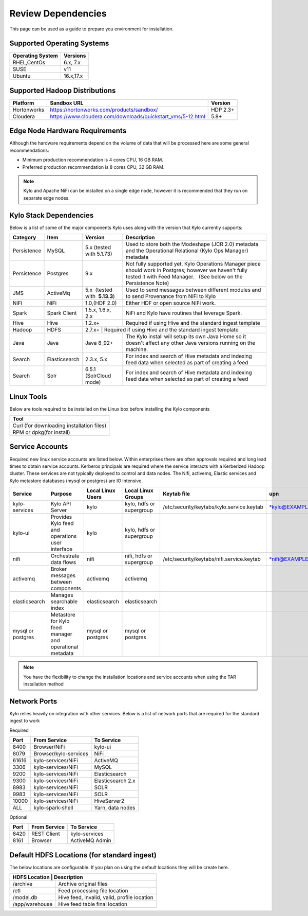 
Review Dependencies
====================
This page can be used as a guide to prepare you environment for installation.

Supported Operating Systems
---------------------------

+----------------------+--------------+
| **Operating System** | **Versions** |
+======================+==============+
| RHEL,CentOs          | 6.x, 7.x     |
+----------------------+--------------+
| SUSE                 | v11          |
+----------------------+--------------+
| Ubuntu               | 16.x,17.x    |
+----------------------+--------------+

Supported Hadoop Distributions
------------------------------
+-----------------------+-------------------------------------------------------------+----------------+
| **Platform**          | **Sandbox URL**                                             | **Version**    |
+-----------------------+-------------------------------------------------------------+----------------+
| Hortonworks           | https://hortonworks.com/products/sandbox/                   | HDP 2.3+       |
+-----------------------+-------------------------------------------------------------+----------------+
| Cloudera              | https://www.cloudera.com/downloads/quickstart_vms/5-12.html | 5.8+           |
+-----------------------+-------------------------------------------------------------+----------------+

Edge Node Hardware Requirements
-------------------------------
Although the hardware requirements depend on the volume of data that will be processed here are some general recommendations:

-  Minimum production recommendation is 4 cores CPU, 16 GB RAM.

-  Preferred production recommendation is 8 cores CPU, 32 GB RAM.

.. Note:: Kylo and Apache NiFi can be installed on a single edge node, however it is recommended that they run on separate edge nodes.

Kylo Stack Dependencies
------------------------
Below is a list of some of the major components Kylo uses along with the version that Kylo currently supports:

+----------------+-----------------+------------------------------------------+-------------------------------------------------------------------------------------------------------------------------------------------------------------------------------------------------------------------------------------------------------------------------------------------------+
| **Category**   | **Item**        | **Version**                              | **Description**                                                                                                                                                                                                                                                                                 |
+================+=================+==========================================+=================================================================================================================================================================================================================================================================================================+
| Persistence    | MySQL           | 5.x (tested with 5.1.73)                 | Used to store both the Modeshape (JCR 2.0) metadata and the Operational Relational (Kylo Ops Manager) metadata                                                                                                                                                                                  |
+----------------+-----------------+------------------------------------------+-------------------------------------------------------------------------------------------------------------------------------------------------------------------------------------------------------------------------------------------------------------------------------------------------+
| Persistence    | Postgres        | 9.x                                      | Not fully supported yet. Kylo Operations Manager piece should work in Postgres; however we haven't fully tested it with Feed Manager.   (See below on the Persistence Note)                                                                                                                     |
+----------------+-----------------+------------------------------------------+-------------------------------------------------------------------------------------------------------------------------------------------------------------------------------------------------------------------------------------------------------------------------------------------------+
| JMS            | ActiveMq        | 5.x  (tested with  **5.13.3**)           | Used to send messages between different modules and to send Provenance from NiFi to Kylo                                                                                                                                                                                                        |
+----------------+-----------------+------------------------------------------+-------------------------------------------------------------------------------------------------------------------------------------------------------------------------------------------------------------------------------------------------------------------------------------------------+
| NiFi           | NiFi            | 1.0,(HDF 2.0)                            | Either HDF or open source NiFi work.                                                                                                                                                                                                                                                            |
+----------------+-----------------+------------------------------------------+-------------------------------------------------------------------------------------------------------------------------------------------------------------------------------------------------------------------------------------------------------------------------------------------------+
| Spark          | Spark Client    | 1.5.x, 1.6.x, 2.x                        | NiFi and Kylo have routines that leverage Spark.                                                                                                                                                                                                                                                |
+----------------+-----------------+------------------------------------------+-------------------------------------------------------------------------------------------------------------------------------------------------------------------------------------------------------------------------------------------------------------------------------------------------+
| Hive           | Hive            | 1.2.x+                                   | Required if using Hive and the standard ingest template                                                                                                                                                                                                                                         |
+----------------+-----------------+------------------------------------------+-------------------------------------------------------------------------------------------------------------------------------------------------------------------------------------------------------------------------------------------------------------------------------------------------+
| Hadoop         | HDFS            | 2.7.x+                                     | Required if using Hive and the standard ingest template                                                                                                                                                                                                                                       |
+----------------+-----------------+------------------------------------------+-------------------------------------------------------------------------------------------------------------------------------------------------------------------------------------------------------------------------------------------------------------------------------------------------+
| Java           | Java            | Java 8_92+                               | The Kylo install will setup its own Java Home so it doesn't affect any other Java versions running on the machine.                                                                                                                                                                              |
+----------------+-----------------+------------------------------------------+-------------------------------------------------------------------------------------------------------------------------------------------------------------------------------------------------------------------------------------------------------------------------------------------------+
| Search         | Elasticsearch   | 2.3.x, 5.x                               | For index and search of Hive metadata and indexing feed data when selected as part of creating a feed                                                                                                                                                                                           |
+----------------+-----------------+------------------------------------------+-------------------------------------------------------------------------------------------------------------------------------------------------------------------------------------------------------------------------------------------------------------------------------------------------+
| Search         | Solr            | 6.5.1 (SolrCloud mode)                   | For index and search of Hive metadata and indexing feed data when selected as part of creating a feed                                                                                                                                                                                           |
+----------------+-----------------+------------------------------------------+-------------------------------------------------------------------------------------------------------------------------------------------------------------------------------------------------------------------------------------------------------------------------------------------------+

Linux Tools
-----------
Below are tools required to be installed on the Linux box before installing the Kylo components

+-----------------------------------------------------------------------------------+
|   **Tool**                                                                        |
+===================================================================================+
| Curl (for downloading installation files)                                         |
+-----------------------------------------------------------------------------------+
| RPM or dpkg(for install)                                                          |
+-----------------------------------------------------------------------------------+


Service Accounts
------------------
Required new linux service accounts are listed below. Within enterprises there
are often approvals required and long lead times to obtain service
accounts. Kerberos principals are required where the service interacts
with a Kerberized Hadoop cluster. These services are not typically
deployed to control and data nodes. The Nifi, activemq, Elastic services
and Kylo metastore databases (mysql or postgres) are IO intensive.

+---------------------+------------------------------------------------------------+-------------------------+--------------------------------+--------------------------------------------------+------------------------------------------------------------+-----------+
| **Service**         | **Purpose**                                                | **Local Linux Users**   | **Local Linux Groups**         | **Keytab file**                                  | **upn**                                                    | **spn**   |
+=====================+============================================================+=========================+================================+==================================================+============================================================+===========+
| kylo-services       | Kylo API Server                                            | kylo                    | kylo, hdfs or supergroup       | /etc/security/keytabs/kylo.service.keytab        | `*kylo@EXAMPLE.COM* <mailto:kylo@EXAMPLE.COM>`__           |           |
+---------------------+------------------------------------------------------------+-------------------------+--------------------------------+--------------------------------------------------+------------------------------------------------------------+-----------+
| kylo-ui             | Provides Kylo feed and operations user interface           | kylo                    | kylo, hdfs or supergroup       |                                                  |                                                            |           |
+---------------------+------------------------------------------------------------+-------------------------+--------------------------------+--------------------------------------------------+------------------------------------------------------------+-----------+
| nifi                | Orchestrate data flows                                     | nifi                    | nifi, hdfs or supergroup       | /etc/security/keytabs/nifi.service.keytab        | `*nifi@EXAMPLE.COM* <mailto:nifi@EXAMPLE.COM>`__           |           |
+---------------------+------------------------------------------------------------+-------------------------+--------------------------------+--------------------------------------------------+------------------------------------------------------------+-----------+
| activemq            | Broker messages between components                         | activemq                | activemq                       |                                                  |                                                            |           |
+---------------------+------------------------------------------------------------+-------------------------+--------------------------------+--------------------------------------------------+------------------------------------------------------------+-----------+
| elasticsearch       | Manages searchable index                                   | elasticsearch           | elasticsearch                  |                                                  |                                                            |           |
+---------------------+------------------------------------------------------------+-------------------------+--------------------------------+--------------------------------------------------+------------------------------------------------------------+-----------+
| mysql or postgres   | Metastore for Kylo feed manager and operational metadata   | mysql or postgres       | mysql or postgres              |                                                  |                                                            |           |
+---------------------+------------------------------------------------------------+-------------------------+--------------------------------+--------------------------------------------------+------------------------------------------------------------+-----------+

.. note:: You have the flexibility to change the installation locations and service accounts when using the TAR installation method


Network Ports
--------------
Kylo relies heavily on integration with other services. Below is a list of network ports that are required for the standard ingest to work

Required

+-----------+-----------------------+--------------------+
| **Port**  | **From Service**      | **To Service**     |
+===========+=======================+====================+
| 8400      | Browser/NiFi          | kylo-ui            |
+-----------+-----------------------+--------------------+
| 8079      | Browser/kylo-services | NiFi               |
+-----------+-----------------------+--------------------+
| 61616     | kylo-services/NiFi    | ActiveMQ           |
+-----------+-----------------------+--------------------+
| 3306      | kylo-services/NiFi    | MySQL              |
+-----------+-----------------------+--------------------+
| 9200      | kylo-services/NiFi    | Elasticsearch      |
+-----------+-----------------------+--------------------+
| 9300      | kylo-services/NiFi    | Elasticsearch 2.x  |
+-----------+-----------------------+--------------------+
| 8983      | kylo-services/NiFi    | SOLR               |
+-----------+-----------------------+--------------------+
| 9983      | kylo-services/NiFi    | SOLR               |
+-----------+-----------------------+--------------------+
| 10000     | kylo-services/NiFi    |   HiveServer2      |
+-----------+-----------------------+--------------------+
| ALL       | kylo-spark-shell      |   Yarn, data nodes |
+-----------+-----------------------+--------------------+

Optional

+-----------+-----------------------+----------------+
| **Port**  | **From Service**      | **To Service** |
+===========+=======================+================+
| 8420      | REST Client           | kylo-services  |
+-----------+-----------------------+----------------+
| 8161      | Browser               | ActiveMQ Admin |
+-----------+-----------------------+----------------+

Default HDFS Locations (for standard ingest)
---------------------------------------------
The below locations are configurable. If you plan on using the default locations they will be create here.

+----------------------+---------------------------------------------+
| **HDFS Location**     | **Description**                            |
+======================+=============================================+
| /archive             | Archive original files                      |
+----------------------+---------------------------------------------+
| /etl                 | Feed processing file location               |
+----------------------+---------------------------------------------+
| /model.db            | Hive feed, invalid, valid, profile location |
+----------------------+---------------------------------------------+
| /app/warehouse       | Hive feed table final location              |
+----------------------+---------------------------------------------+